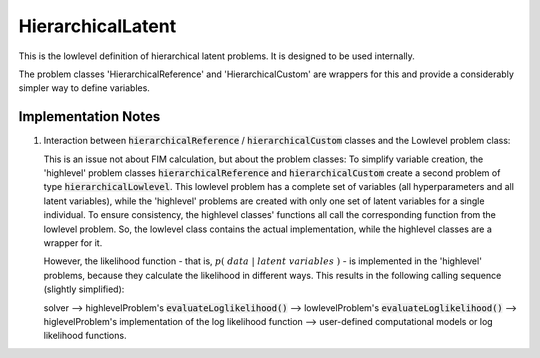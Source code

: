 **************************
HierarchicalLatent
**************************

This is the lowlevel definition of hierarchical latent problems.
It is designed to be used internally.

The problem classes 'HierarchicalReference' and 'HierarchicalCustom' are wrappers for
this and provide a considerably simpler way to define variables.




Implementation Notes
---------------------

1. Interaction between :code:`hierarchicalReference` / :code:`hierarchicalCustom` classes and the Lowlevel problem class:

   This is an issue not about FIM calculation, but about the problem classes:
   To simplify variable creation, the 'highlevel' problem classes :code:`hierarchicalReference`
   and :code:`hierarchicalCustom` create a second problem of type :code:`hierarchicalLowlevel`.
   This lowlevel problem has a complete
   set of variables (all hyperparameters and all latent variables), while the 'highlevel'
   problems are created with only one set of latent variables for a single individual.
   To ensure consistency, the highlevel classes' functions all call the corresponding function from
   the lowlevel problem. So, the lowlevel class contains the actual implementation, while the highlevel
   classes are a wrapper for it.

   However, the likelihood function - that is, :math:`p(\;data \;|\; latent \; variables\;)` - is implemented
   in the 'highlevel' problems, because they calculate the likelihood in different ways.
   This results in the following calling sequence (slightly simplified):

   solver
   --> highlevelProblem's :code:`evaluateLoglikelihood()`
   --> lowlevelProblem's :code:`evaluateLoglikelihood()`
   --> higlevelProblem's implementation of the log likelihood function
   --> user-defined computational models or log likelihood functions.
